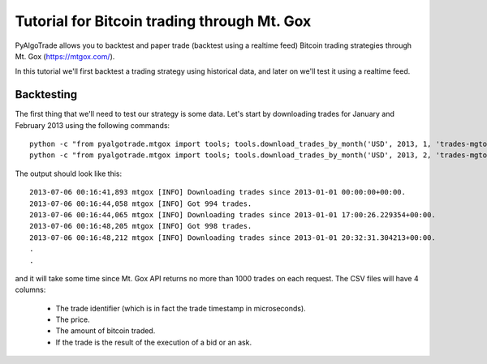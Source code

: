 Tutorial for Bitcoin trading through Mt. Gox
============================================

PyAlgoTrade allows you to backtest and paper trade (backtest using a realtime feed) Bitcoin trading
strategies through Mt. Gox (https://mtgox.com/).

In this tutorial we'll first backtest a trading strategy using historical data, and later on we'll
test it using a realtime feed.

Backtesting
-----------

The first thing that we'll need to test our strategy is some data.
Let's start by downloading trades for January and February 2013 using the following commands::

    python -c "from pyalgotrade.mtgox import tools; tools.download_trades_by_month('USD', 2013, 1, 'trades-mgtox-usd-2013-01.csv')"
    python -c "from pyalgotrade.mtgox import tools; tools.download_trades_by_month('USD', 2013, 2, 'trades-mgtox-usd-2013-02.csv')"

The output should look like this: ::

    2013-07-06 00:16:41,893 mtgox [INFO] Downloading trades since 2013-01-01 00:00:00+00:00.
    2013-07-06 00:16:44,058 mtgox [INFO] Got 994 trades.
    2013-07-06 00:16:44,065 mtgox [INFO] Downloading trades since 2013-01-01 17:00:26.229354+00:00.
    2013-07-06 00:16:48,205 mtgox [INFO] Got 998 trades.
    2013-07-06 00:16:48,212 mtgox [INFO] Downloading trades since 2013-01-01 20:32:31.304213+00:00.
    .
    .

and it will take some time since Mt. Gox API returns no more than 1000 trades on each request.
The CSV files will have 4 columns:

 * The trade identifier (which is in fact the trade timestamp in microseconds).
 * The price.
 * The amount of bitcoin traded.
 * If the trade is the result of the execution of a bid or an ask.

